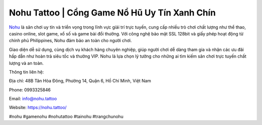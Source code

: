 Nohu Tattoo | Cổng Game Nổ Hũ Uy Tín Xanh Chín
===================================

`Nohu <https://nohu.tattoo/>`_ là sân chơi uy tín và triển vọng trong lĩnh vực giải trí trực tuyến, cung cấp nhiều trò chơi chất lượng như thể thao, casino online, slot game, xổ số và game bài đổi thưởng. Với công nghệ bảo mật SSL 128bit và giấy phép hoạt động từ chính phủ Philippines, Nohu đảm bảo an toàn cho người chơi. 

Giao diện dễ sử dụng, cùng dịch vụ khách hàng chuyên nghiệp, giúp người chơi dễ dàng tham gia và nhận các ưu đãi hấp dẫn như hoàn trả siêu tốc và thưởng VIP. Nohu là lựa chọn lý tưởng cho những ai tìm kiếm sân chơi trực tuyến chất lượng và an toàn.

Thông tin liên hệ: 

Địa chỉ: 48B Tân Hòa Đông, Phường 14, Quận 6, Hồ Chí Minh, Việt Nam

Phone: 0993325846

Email: info@nohu.tattoo

Website: https://nohu.tattoo/ 

#nohu #gamenohu #nohutattoo #tainohu #trangchunohu
